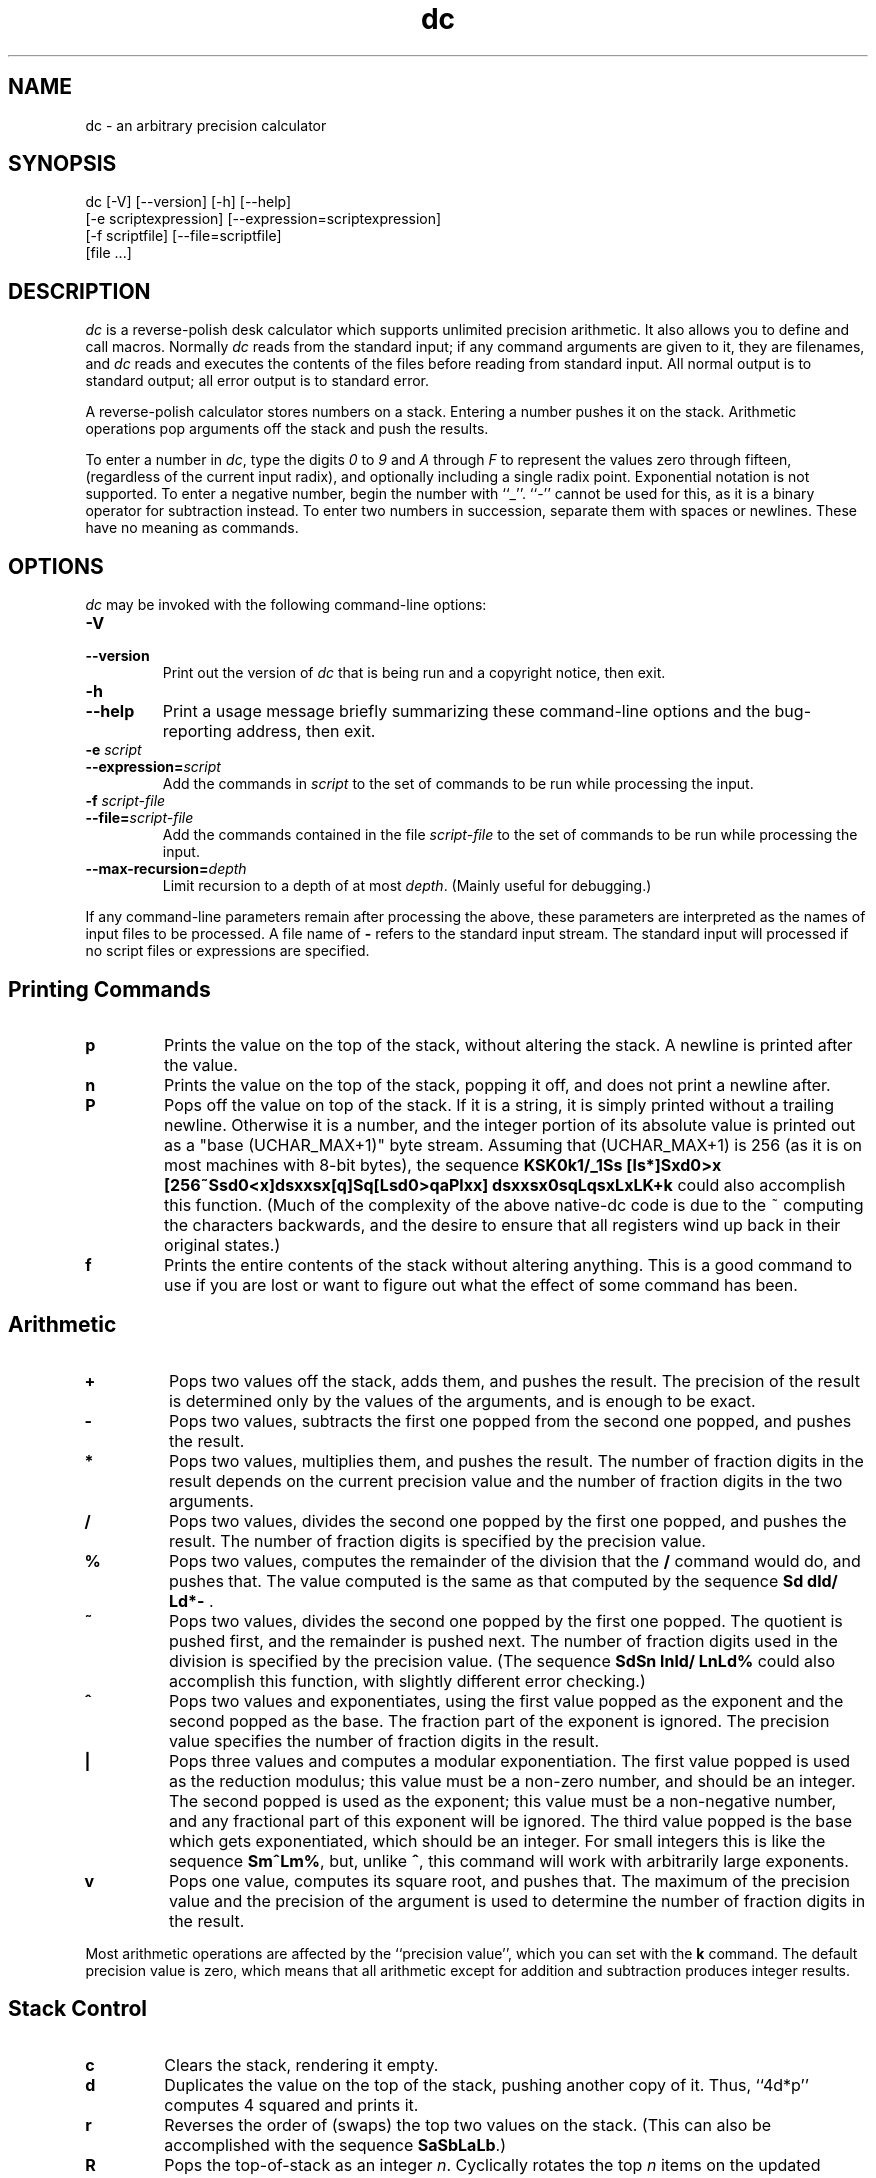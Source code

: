 .\"
.\" dc.1 - the *roff document processor source for the dc manual
.\"
.\" This file is part of GNU dc.
.\" Copyright (C) 1994, 1997, 1998, 2000, 2001, 2005, 2006, 2008, 2013, 2016, 2022, 2024, 2025
.\" Free Software Foundation, Inc.
.\"
.\" This program is distributed in the hope that it will be useful,
.\" but WITHOUT ANY WARRANTY; without even the implied warranty of
.\" MERCHANTABILITY or FITNESS FOR A PARTICULAR PURPOSE.  See the
.\" GNU General Public License for more details.
.\"
.\" You should have received a copy of the GNU General Public License
.\" along with this program; see the file COPYING.  If not, see
.\" <https://www.gnu.org/licenses/>.
.\"
.\" Permission is granted to copy, distribute and/or modify this document
.\" under the terms of the GNU Free Documentation License, Version 1.2 or
.\" any later version published by the Free Software Foundation; with no
.\" Invariant Sections, with no Front-Cover Texts, and with no Back-Cover
.\" Texts.
.\"
.TH dc 1 "2025-01-05" "GNU Project"
.ds dc \fIdc\fP
.ds Dc \fIdc\fP
.SH NAME
dc \- an arbitrary precision calculator
.SH SYNOPSIS
dc [\-V] [\-\-version] [\-h] [\-\-help]
   [\-e scriptexpression] [\-\-expression=scriptexpression]
   [\-f scriptfile] [\-\-file=scriptfile]
   [file ...]
.SH DESCRIPTION
.PP
\*(Dc is a reverse-polish desk calculator which supports
unlimited precision arithmetic.
It also allows you to define and call macros.
Normally \*(dc reads from the standard input;
if any command arguments are given to it, they are filenames,
and \*(dc reads and executes the contents of the files before reading
from standard input.
All normal output is to standard output;
all error output is to standard error.
.PP
A reverse-polish calculator stores numbers on a stack.
Entering a number pushes it on the stack.
Arithmetic operations pop arguments off the stack and push the results.
.PP
To enter a number in
.IR dc ,
type the digits
.I 0
to
.I 9
and
.I A
through
.I F
to represent the values zero through fifteen,
(regardless of the current input radix),
and optionally including a single radix point.
Exponential notation is not supported.
To enter a negative number,
begin the number with ``_''.
``\-'' cannot be used for this,
as it is a binary operator for subtraction instead.
To enter two numbers in succession,
separate them with spaces or newlines.
These have no meaning as commands.
.SH OPTIONS
\*(Dc may be invoked with the following command-line options:
.TP
.B \-V
.TP
.B \-\-version
Print out the version of \*(dc that is being run and a copyright notice,
then exit.
.TP
.B \-h
.TP
.B \-\-help
Print a usage message briefly summarizing these command-line options
and the bug-reporting address,
then exit.
.TP
.B \-e \fIscript\fP
.TP
.BI \-\-expression= script
Add the commands in
.I script
to the set of commands to be run while processing the input.
.TP
.B \-f \fIscript-file\fP
.TP
.BI \-\-file= script-file
Add the commands contained in the file
.I script-file
to the set of commands to be run while processing the input.
.TP
.BI \-\-max-recursion= depth
Limit recursion to a depth of at most
.IR depth .
(Mainly useful for debugging.)
.PP
If any command-line parameters remain after processing the above,
these parameters are interpreted as the names of input files to
be processed.
A file name of
.B \-
refers to the standard input stream.
The standard input will processed if no script files or
expressions are specified.
.SH
Printing Commands
.TP
.B p
Prints the value on the top of the stack,
without altering the stack.
A newline is printed after the value.
.TP
.B n
Prints the value on the top of the stack, popping it off,
and does not print a newline after.
.TP
.B P
Pops off the value on top of the stack.
If it is a string, it is simply printed without a trailing newline.
Otherwise it is a number, and the integer portion of its absolute
value is printed out as a "base (UCHAR_MAX+1)" byte stream.
Assuming that (UCHAR_MAX+1) is 256
(as it is on most machines with 8-bit bytes),
the sequence \fBKSK0k1/_1Ss [ls*]Sxd0>x
[256~Ssd0<x]dsxxsx[q]Sq[Lsd0>qaPlxx]
dsxxsx0sqLqsxLxLK+k\fP
could also accomplish this function.
(Much of the complexity of the above native-dc code is due
to the ~ computing the characters backwards,
and the desire to ensure that all registers wind up back
in their original states.)
.TP
.B f
Prints the entire contents of the stack
.ig
and the contents of all of the registers,
..
without altering anything.
This is a good command to use if you are lost or want
to figure out what the effect of some command has been.
.SH
Arithmetic
.TP
.B +
Pops two values off the stack, adds them,
and pushes the result.
The precision of the result is determined only
by the values of the arguments,
and is enough to be exact.
.TP
.B \-
Pops two values,
subtracts the first one popped from the second one popped,
and pushes the result.
.TP
.B *
Pops two values, multiplies them, and pushes the result.
The number of fraction digits in the result depends on
the current precision value and the number of fraction
digits in the two arguments.
.TP
.B /
Pops two values,
divides the second one popped by the first one popped,
and pushes the result.
The number of fraction digits is specified by the precision value.
.TP
.B %
Pops two values,
computes the remainder of the division that the
.B /
command would do,
and pushes that.
The value computed is the same as that computed by
the sequence \fBSd dld/ Ld*\-\fP .
.TP
.B ~
Pops two values,
divides the second one popped by the first one popped.
The quotient is pushed first, and the remainder is pushed next.
The number of fraction digits used in the division
is specified by the precision value.
(The sequence \fBSdSn lnld/ LnLd%\fP could also accomplish
this function, with slightly different error checking.)
.TP
.B ^
Pops two values and exponentiates,
using the first value popped as the exponent
and the second popped as the base.
The fraction part of the exponent is ignored.
The precision value specifies the number of fraction
digits in the result.
.TP
.B |
Pops three values and computes a modular exponentiation.
The first value popped is used as the reduction modulus;
this value must be a non-zero number,
and should be an integer.
The second popped is used as the exponent;
this value must be a non-negative number,
and any fractional part of this exponent will be ignored.
The third value popped is the base which gets exponentiated,
which should be an integer.
For small integers this is like the sequence \fBSm^Lm%\fP,
but, unlike \fB^\fP, this command will work with arbitrarily large exponents.
.TP
.B v
Pops one value,
computes its square root,
and pushes that.
The maximum of the precision value and the precision of the argument
is used to determine the number of fraction digits in the result.
.PP
Most arithmetic operations are affected by the ``precision value'',
which you can set with the
.B k
command.
The default precision value is zero,
which means that all arithmetic except for
addition and subtraction produces integer results.
.SH
Stack Control
.TP
.B c
Clears the stack, rendering it empty.
.TP
.B d
Duplicates the value on the top of the stack,
pushing another copy of it.
Thus, ``4d*p'' computes 4 squared and prints it.
.TP
.B r
Reverses the order of (swaps) the top two values on the stack.
(This can also be accomplished with the sequence \fBSaSbLaLb\fP.)
.TP
.B R
Pops the top-of-stack as an integer
.IR n .
Cyclically rotates the top
.I n
items on the updated stack.
If
.I n
is positive, then the rotation direction will make the topmost
element the second-from top;
if
.I n
is negative, then the rotation will make the topmost element the
.IR n -th
element from the top.
If the stack depth is less than
.IR n ,
then the entire stack is rotated (in the appropriate direction),
without any error being reported.
.SH
Registers
.PP
\*(Dc provides at least 256 memory registers,
each named by a single character.
You can store a number or a string in a register and retrieve it later.
.TP
.BI s r
Pop the value off the top of the stack and store
it into register
.IR r .
.TP
.BI l r
Copy the value in register
.I r
and push it onto the stack.
The value 0 is retrieved if the register is uninitialized.
This does not alter the contents of
.IR r .
.PP
Each register also contains its own stack.
The current register value is the top of the register's stack.
.TP
.BI S r
Pop the value off the top of the (main) stack and
push it onto the stack of register
.IR r .
The previous value of the register becomes inaccessible.
.TP
.BI L r
Pop the value off the top of register
.IR r 's
stack and push it onto the main stack.
The previous value
in register
.IR r 's
stack, if any,
is now accessible via the
.BI l r
command.
.ig
.PP
The
.B f
command prints a list of all registers that have contents stored in them,
together with their contents.
Only the current contents of each register
(the top of its stack)
is printed.
..
.SH
Parameters
.PP
\*(Dc has three parameters that control its operation:
the precision, the input radix, and the output radix.
The precision specifies the number
of fraction digits to keep in the result of most arithmetic operations.
The input radix controls the interpretation of numbers typed in;
all numbers typed in use this radix.
The output radix is used for printing numbers.
.PP
The input and output radices are separate parameters;
you can make them unequal,
which can be useful or confusing.
The input radix must be between 2 and 16 inclusive.
The output radix must be at least 2.
The precision must be zero or greater.
The precision is always measured in decimal digits,
regardless of the current input or output radix.
.TP
.B i
Pops the value off the top of the stack
and uses it to set the input radix.
.TP
.B o
Pops the value off the top of the stack
and uses it to set the output radix.
.TP
.B k
Pops the value off the top of the stack
and uses it to set the precision.
.TP
.B I
Pushes the current input radix on the stack.
.TP
.B O
Pushes the current output radix on the stack.
.TP
.B K
Pushes the current precision on the stack.
.SH
Strings
.PP
\*(Dc has a limited ability to operate on strings
as well as on numbers;
the only things you can do with strings are
print them and execute them as macros
(which means that the contents of the string are processed as
\*(dc commands).
All registers and the stack can hold strings,
and \*(dc always knows whether any given object is a string or a number.
Some commands such as arithmetic operations demand numbers
as arguments and print errors if given strings.
Other commands can accept either a number or a string;
for example, the
.B p
command can accept either and prints the object
according to its type.
.TP
.BI [ characters ]
Makes a string containing
.I characters
(contained between balanced
.B [
and
.B ]
characters),
and pushes it on the stack.
For example,
.B [foo]P
prints the characters
.B foo
(with no newline).
.TP
.B a
The top-of-stack is popped.
If it was a number, then the low-order byte of this number
is converted into a string and pushed onto the stack.
Otherwise the top-of-stack was a string,
and the first character of that string is pushed back.
.TP
\ 
Note: this command is being deprecated;
see
.I dc.info
for details.
If you use the
.B a
command and think it should remain a part of GNU dc,
file a bug report requesting its retention.
.TP
.B x
Pops a value off the stack and executes it as a macro.
Normally it should be a string;
if it is a number,
it is simply pushed back onto the stack.
For example,
.B [1p]x
executes the macro
.B 1p
which pushes
.B 1
on the stack and prints
.B 1
on a separate line.
.PP
Macros are most often stored in registers;
.B [1p]sa
stores a macro to print
.B 1
into register
.BR a ,
and
.B lax
invokes this macro.
.TP
.BI > r
Pops two values off the stack and compares them
assuming they are numbers,
executing the contents of register
.I r
as a macro if the original top-of-stack
is greater.
Thus,
.B 1 2>a
will invoke register
.BR a 's
contents and
.B 2 1>a
will not.
.TP
.BI !> r
Similar but invokes the macro if the original top-of-stack is
not greater than (less than or equal to) what was the second-to-top.
.TP
.BI < r
Similar but invokes the macro if the original top-of-stack is less.
.TP
.BI !< r
Similar but invokes the macro if the original top-of-stack is
not less than (greater than or equal to) what was the second-to-top.
.TP
.BI = r
Similar but invokes the macro if the two numbers popped are equal.
.TP
.BI != r
Similar but invokes the macro if the two numbers popped are not equal.
.ig
This can also be validly used to compare two strings for equality.
..
.TP
.B ?
Reads a line from the terminal and executes it.
This command allows a macro to request input from the user.
.TP
.B q
exits from a macro and also from the macro which invoked it.
If called from the top level,
or from a macro which was called directly from the top level,
the
.B q
command will cause \*(dc to exit.
.TP
.B Q
Pops a value off the stack and uses it as a count
of levels of macro execution to be exited.
Thus,
.B 3Q
exits three levels.
The
.B Q
command will never cause \*(dc to exit.
.SH
Status Inquiry
.TP
.B Z
Pops a value off the stack,
calculates the number of decimal digits it has
(or number of characters, if it is a string)
and pushes that number.
The digit count for a number does
.I not
include any leading zeros,
even if those appear to the right of the radix point.
.TP
.B X
Pops a value off the stack,
calculates the number of fraction digits it has,
and pushes that number.
For a string,
the value pushed is
.\" \-1.
0.
.TP
.B z
Pushes the current stack depth:
the number of objects on the stack before the execution of the
.B z
command.
.SH
Miscellaneous
.TP
.B !
Will run the rest of the line as a system command.
Note that parsing of the !<, !=, and !> commands take precedence,
so if you want to run a command starting with <, =, or > you will
need to add a space after the !.
.TP
.B #
Will interpret the rest of the line as a comment.
.TP
.BI : r
Will pop the top two values off of the stack.
The old second-to-top value will be stored in the array
.IR r ,
indexed by the old top-of-stack value.
.TP
.BI ; r
Pops the top-of-stack and uses it as an index into
the array
.IR r .
The selected value is then pushed onto the stack.
.P
Note that each stacked instance
of a register consists of both
its simple scalar value
(whether a number or a string)
and an array of the same name.
Thus \fB1 0:x 0Sx 2 0:x Lx 0;xp\fP
will print \fB1\fP,
because the \fB2\fP was stored
at index 0 in an instance
of the array \fBx\fP
which was later popped,
re-exposing the instance of \fBx\fP
that is holding a 1 at index 0.
.SH
ENVIRONMENT VARIABLES
.IP "DC_LINE_LENGTH"
Determines the column at which numeric output is split;
the default value is 70.
If set to ``0'' then line-splitting is disabled and
each output line will be as long as necessary to
represent the number.
.IP "DC_PROMPT"
Sets a prompt to use when \*(dc is expecting interactive
input on stdin.
.SH
BUGS
.PP
Email bug reports to
.BR bug-dc@gnu.org .
.SH
SEE ALSO
More complete documentation is available in dc.info,
which may (depending on your local installation)
be available by invoking ``info dc''.
